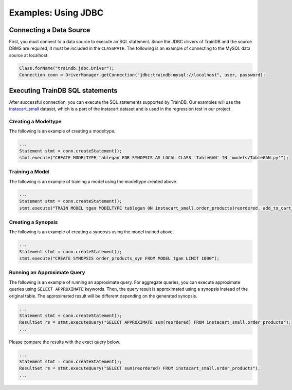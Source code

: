 Examples: Using JDBC
====================

Connecting a Data Source
------------------------

First, you must connect to a data source to execute an SQL statement. Since the JDBC drivers of TrainDB and the source DBMS are required, it must be included in the ``CLASSPATH``. The following is an example of connecting to the MySQL data source at localhost.

.. code-block:: java

  Class.forName("traindb.jdbc.Driver");
  Connection conn = DriverManager.getConnection("jdbc:traindb:mysql://localhost", user, password);

Executing TrainDB SQL statements
--------------------------------

After successful connection, you can execute the SQL statements supported by TrainDB.
Our examples will use the `instacart_small <https://github.com/traindb-project/traindb/tree/main/traindb-core/src/test/resources/datasets/instacart_small>`_ dataset, which is a part of the instacart dataset and is used in the regression test in our project.

Creating a Modeltype
~~~~~~~~~~~~~~~~~~~~

The following is an example of creating a modeltype.

.. code-block:: java

  ...
  Statement stmt = conn.createStatement();
  stmt.execute("CREATE MODELTYPE tablegan FOR SYNOPSIS AS LOCAL CLASS 'TableGAN' IN 'models/TableGAN.py'");

Training a Model
~~~~~~~~~~~~~~~~

The following is an example of training a model using the modeltype created above.

.. code-block:: java

  ...
  Statement stmt = conn.createStatement();
  stmt.execute("TRAIN MODEL tgan MODELTYPE tablegan ON instacart_small.order_products(reordered, add_to_cart_order)";

Creating a Synopsis
~~~~~~~~~~~~~~~~~~~

The following is an example of creating a synopsis using the model trained above.

.. code-block:: java

  ...
  Statement stmt = conn.createStatement();
  stmt.execute("CREATE SYNOPSIS order_products_syn FROM MODEL tgan LIMIT 1000");

Running an Approximate Query
~~~~~~~~~~~~~~~~~~~~~~~~~~~

The following is an example of running an approximate query.
For aggregate queries, you can execute approximate queries using ``SELECT APPROXIMATE`` keywords.
Then, the query result is approximated using a synopsis instead of the original table.
The approximated result will be different depending on the generated synopsis.

.. code-block:: java

  ...
  Statement stmt = conn.createStatement();
  ResultSet rs = stmt.executeQuery("SELECT APPROXIMATE sum(reordered) FROM instacart_small.order_products");
  ...

Please compare the results with the exact query below.

.. code-block:: java

  ...
  Statement stmt = conn.createStatement();
  ResultSet rs = stmt.executeQuery("SELECT sum(reordered) FROM instacart_small.order_products");
  ...
